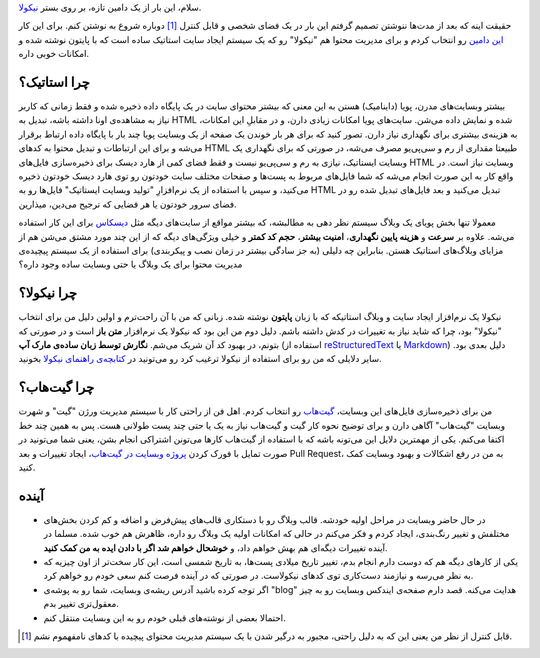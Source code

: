 .. title: سلام، دنیا!
.. slug: salam-donya
.. date: 2015-04-13 19:15:23 UTC+04:30
.. tags: نیکولا, طراحی وب, نرم‌افزار آزاد, گیت
.. category: طراحی وب
.. link: 
.. description: ایجاد وبسایت استاتیک با نیکولا و پایتون.
.. type: text

سلام، این بار از یک دامین تازه، بر روی بستر نیکولا_.

حقیقت اینه که بعد از مدت‌ها ننوشتن تصمیم گرفتم این بار در یک فضای شخصی و قابل کنترل [#]_ دوباره شروع به نوشتن کنم. برای این کار `این دامین`_ رو انتخاب کردم و برای مدیریت محتوا هم "نیکولا" رو که یک سیستم ایجاد سایت استاتیک ساده است که با پایتون نوشته شده و امکانات خوبی داره.

.. _نیکولا: http://getnikola.com/

.. _این دامین: http:/alimsvi.ir/

چرا استاتیک؟
------------

بیشتر وبسایت‌های مدرن، پویا (داینامیک) هستن به این معنی که بیشتر محتوای سایت در یک پایگاه داده ذخیره شده و فقط زمانی که کاربر نیاز به مشاهده‌‌ی اونا داشته باشه، تبدیل به HTML شده و نمایش داده می‌شن. سایت‌های پویا امکانات زیادی دارن، و در مقابلِ این امکانات، به هزینه‌ی بیشتری برای نگهداری نیاز دارن. تصور کنید که برای هر بار خوندن یک صفحه از یک وبسایت پویا چند بار با پایگاه داده ارتباط برقرار می‌شه و برای این ارتباطات و تبدیل محتوا به کدهای HTML طبیعتا مقداری از رم و سی‌پی‌یو مصرف می‌شه، در صورتی که برای نگهداری یک وبسایت ایستاتیک، نیازی به رم و سی‌پی‌یو نیست و فقط فضای کمی از هارد دیسک برای ذخیره‌سازی فایل‌های HTML وبسایت نیاز است. در واقع کار به این صورت انجام می‌شه که شما فایل‌های مربوط به پست‌ها و صفحات مختلف سایت خودتون رو توی هارد دیسک خودتون ذخیره می‌کنید، و سپس با استفاده از یک نرم‌افزارِ "تولید وبسایت ایستاتیک" فایل‌ها رو به HTML تبدیل می‌کنید و بعد فایل‌های تبدیل شده رو در فضای سرور خودتون یا هر فضایی که ترجیح می‌دین، میذارین.

معمولا  تنها بخش پویای یک وبلاگ سیستم نظر دهی به مطالبشه، که بیشتر مواقع از سایت‌های دیگه مثل دیسکاس_  برای این کار استفاده می‌شه. علاوه بر **سرعت** و **هزینه پایین نگهداری**، **امنیت بیشتر**، **حجم کد کمتر** و خیلی ویژگی‌های دیگه که از این چند مورد مشتق می‌شن هم از مزایای وبلاگ‌های استاتیک هستن.  بنابراین چه دلیلی (به جز سادگی بیشتر در زمان نصب و پیکربندی) برای استفاده از یک سیستم پیچیده‌ی مدیریت محتوا برای یک وبلاگ یا حتی وبسایت ساده وجود داره؟

.. _دیسکاس: https://disqus.com/

چرا نیکولا؟
-----------

نیکولا یک نرم‌افزار ایجاد سایت و وبلاگ استاتیکه که با زبان **پایتون** نوشته شده. زبانی که من با آن راحت‌ترم و اولین دلیل من برای انتخاب "نیکولا" بود، چرا که شاید نیاز به تغییرات در کدش داشته باشم. دلیل دوم من این بود که نیکولا یک نرم‌افزار **متن باز** است و در صورتی که بتونم، در بهبود کد آن شریک می‌شم. **نگارش توسط زبان ساده‌ی مارک آپ** (استفاده از reStructuredText_ یا Markdown_) دلیل بعدی بود. سایر دلایلی که من رو برای استفاده از نیکولا ترغیب کرد رو می‌تونید در `کتابچه‌ی راهنمای نیکولا`_ بخونید.

.. _reStructuredText: http://docutils.sourceforge.net/docs/user/rst/quickref.html

.. _Markdown: http://daringfireball.net/projects/markdown/

.. _کتابچه‌ی راهنمای نیکولا: http://getnikola.com/handbook.html#id13

چرا گیت‌هاب؟
------------

من برای ذخیره‌سازی فایل‌های این وبسایت، `گیت‌هاب`_ رو انتخاب کردم. اهل فن از راحتی کار با سیستم مدیریت ورژن "گیت"  و شهرت وبسایت "گیت‌هاب" آگاهی دارن و برای توضیح نحوه کار گیت و گیت‌هاب نیاز به یک یا حتی چند پست طولانی هست. پس به همین چند خط اکتفا می‌کنم. یکی از مهمترین دلایل این می‌تونه باشه که با استفاده از گیت‌هاب کارها می‌تونن اشتراکی انجام بشن، یعنی شما می‌تونید در صورت تمایل با فورک کردن `پروژه وبسایت در گیت‌هاب`_، ایجاد تغییرات و بعد Pull Request، به من در رفع اشکالات و بهبود وبسایت کمک کنید.

.. _گیت‌هاب: https://github.com/

.. _پروژه وبسایت در گیت‌هاب: https://github.com/tuxitop/alimsvi

آینده
---------

* در حال حاضر وبسایت در مراحل اولیه خودشه. قالب وبلاگ رو با دستکاری قالب‌های پیش‌فرض و اضافه و کم کردن بخش‌های مختلفش و تغییر رنگ‌بندی، ایجاد کردم و فکر می‌کنم در حالی که امکانات اولیه یک وبلاگ رو داره، ظاهرش هم خوب شده. مسلما در آینده تغییرات دیگه‌ای هم بهش خواهم داد، و **خوشحال خواهم شد اگر با دادن ایده به من کمک کنید**.

* یکی از کارهای دیگه هم که دوست دارم انجام بدم، تغییر تاریخ میلادی پست‌ها، به تاریخ شمسی است، این کار سخت‌تر از اون چیزیه که به نظر می‌رسه و نیازمند دست‌کاری توی کدهای نیکولاست. در صورتی که در آینده فرصت کنم سعی خودم رو خواهم کرد.

* اگر توجه کرده باشید آدرس ریشه‌ی وبسایت، شما رو به پوشه‌ی "blog" هدایت می‌کنه. قصد دارم صفحه‌ی ایندکس وبسایت رو به چیز معقول‌تری تغییر بدم.

* احتمالا بعضی از نوشته‌های قبلی خودم رو به این وبسایت منتقل کنم.

.. [#] قابل کنترل از نظر من یعنی این که به دلیل راحتی، مجبور به درگیر شدن با یک سیستم مدیریت محتوای پیچیده با کدهای نامفهموم نشم.

